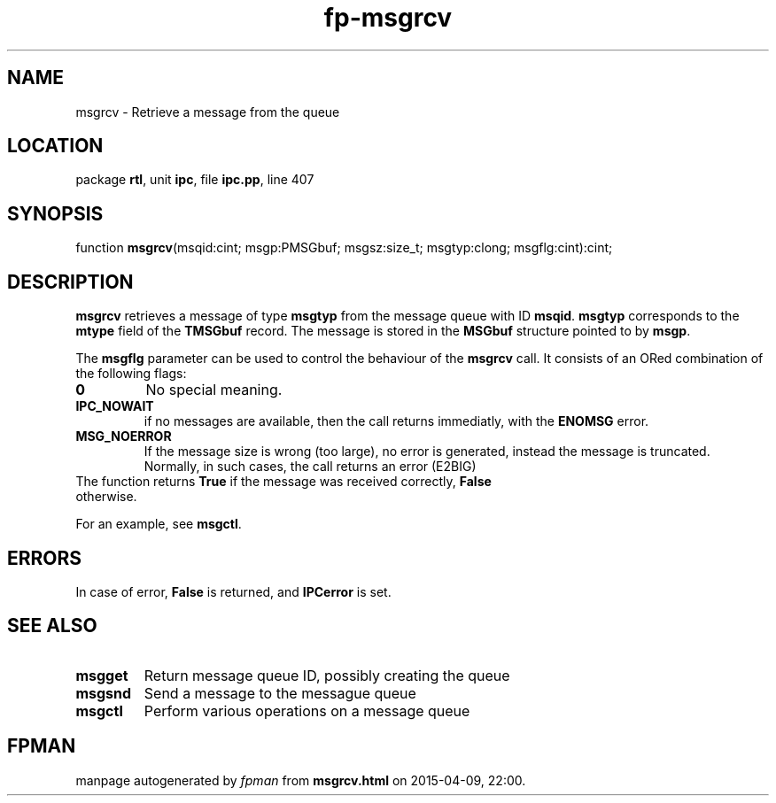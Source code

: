 .\" file autogenerated by fpman
.TH "fp-msgrcv" 3 "2014-03-14" "fpman" "Free Pascal Programmer's Manual"
.SH NAME
msgrcv - Retrieve a message from the queue
.SH LOCATION
package \fBrtl\fR, unit \fBipc\fR, file \fBipc.pp\fR, line 407
.SH SYNOPSIS
function \fBmsgrcv\fR(msqid:cint; msgp:PMSGbuf; msgsz:size_t; msgtyp:clong; msgflg:cint):cint;
.SH DESCRIPTION
\fBmsgrcv\fR retrieves a message of type \fBmsgtyp\fR from the message queue with ID \fBmsqid\fR. \fBmsgtyp\fR corresponds to the \fBmtype\fR field of the \fBTMSGbuf\fR record. The message is stored in the \fBMSGbuf\fR structure pointed to by \fBmsgp\fR.

The \fBmsgflg\fR parameter can be used to control the behaviour of the \fBmsgrcv\fR call. It consists of an ORed combination of the following flags:

.TP
.B 0
No special meaning.
.TP
.B IPC_NOWAIT
if no messages are available, then the call returns immediatly, with the \fBENOMSG\fR error.
.TP
.B MSG_NOERROR
If the message size is wrong (too large), no error is generated, instead the message is truncated. Normally, in such cases, the call returns an error (E2BIG)
.TP 0
The function returns \fBTrue\fR if the message was received correctly, \fBFalse\fR otherwise.

For an example, see \fBmsgctl\fR.


.SH ERRORS
In case of error, \fBFalse\fR is returned, and \fBIPCerror\fR is set.


.SH SEE ALSO
.TP
.B msgget
Return message queue ID, possibly creating the queue
.TP
.B msgsnd
Send a message to the messague queue
.TP
.B msgctl
Perform various operations on a message queue

.SH FPMAN
manpage autogenerated by \fIfpman\fR from \fBmsgrcv.html\fR on 2015-04-09, 22:00.

